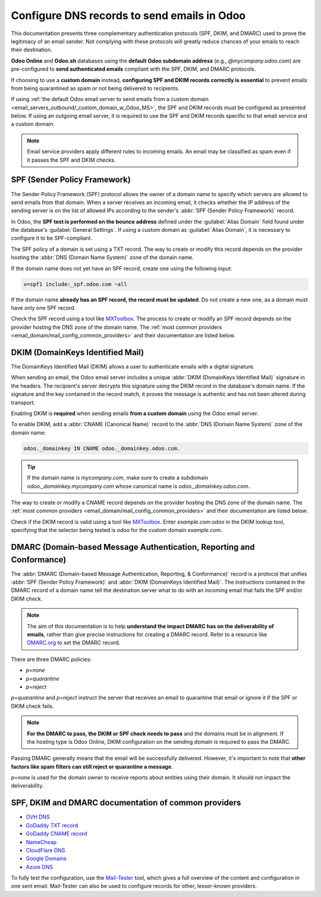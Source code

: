 ============================================
Configure DNS records to send emails in Odoo
============================================

This documentation presents three complementary authentication protocols (SPF, DKIM, and DMARC) used
to prove the legitimacy of an email sender. Not complying with these protocols will greatly reduce
chances of your emails to reach their destination.

**Odoo Online** and **Odoo.sh** databases using the **default Odoo subdomain address** (e.g.,
`\@mycompany.odoo.com`) are pre-configured to **send authenticated emails** compliant with the SPF,
DKIM, and DMARC protocols.

.. _email_domain/email_custom_domain:

If choosing to use a **custom domain** instead, **configuring SPF and DKIM records correctly is
essential** to prevent emails from being quarantined as spam or not being delivered to recipients.

If using :ref:`the default Odoo email server to send emails from a custom domain
<email_servers_outbound/_custom_domain_w_Odoo_MS>`, the SPF and DKIM records must be configured as
presented below. If using an outgoing email server, it is required to use the SPF and DKIM records
specific to that email service and a custom domain.

.. note::
   Email service providers apply different rules to incoming emails. An email may be classified as
   spam even if it passes the SPF and DKIM checks.

.. _email_domain/spf:

SPF (Sender Policy Framework)
=============================

The Sender Policy Framework (SPF) protocol allows the owner of a domain name to specify which
servers are allowed to send emails from that domain. When a server receives an incoming email, it
checks whether the IP address of the sending server is on the list of allowed IPs according to the
sender's :abbr:`SPF (Sender Policy Framework)` record.

In Odoo, the **SPF test is performed on the bounce address** defined under the :guilabel:`Alias
Domain` field found under the database's :guilabel:`General Settings`. If using a custom domain as
:guilabel:`Alias Domain`, it is necessary to configure it to be SPF-compliant.

The SPF policy of a domain is set using a TXT record. The way to create or modify this record
depends on the provider hosting the :abbr:`DNS (Domain Name System)` zone of the domain name.

If the domain name does not yet have an SPF record, create one using the following input:

.. code-block:: bash

   v=spf1 include:_spf.odoo.com ~all

If the domain name **already has an SPF record, the record must be updated**. Do not create a new
one, as a domain must have only one SPF record.

.. example::
   If the TXT record is `v=spf1 include:_spf.google.com ~all`, edit it to add
   `include:_spf.odoo.com`: `v=spf1 include:_spf.odoo.com include:_spf.google.com ~all`

Check the SPF record using a tool like `MXToolbox <https://mxtoolbox.com/spf.aspx>`_. The process to
create or modify an SPF record depends on the provider hosting the DNS zone of the domain name. The
:ref:`most common providers <email_domain/mail_config_common_providers>` and their documentation are
listed below.

.. _email_domain/DKIM_compliant:

DKIM (DomainKeys Identified Mail)
=================================

The DomainKeys Identified Mail (DKIM) allows a user to authenticate emails with a digital signature.

When sending an email, the Odoo email server includes a unique :abbr:`DKIM (DomainKeys Identified
Mail)` signature in the headers. The recipient's server decrypts this signature using the DKIM
record in the database's domain name. If the signature and the key contained in the record match, it
proves the message is authentic and has not been altered during transport.

Enabling DKIM is **required** when sending emails **from a custom domain** using the Odoo email
server.

To enable DKIM, add a :abbr:`CNAME (Canonical Name)` record to the :abbr:`DNS (Domain Name System)`
zone of the domain name:

.. code-block:: bash

   odoo._domainkey IN CNAME odoo._domainkey.odoo.com.

.. tip::
   If the domain name is `mycompany.com`, make sure to create a subdomain
   `odoo._domainkey.mycompany.com` whose canonical name is `odoo._domainkey.odoo.com.`.

The way to create or modify a CNAME record depends on the provider hosting the DNS zone of the
domain name. The :ref:`most common providers <email_domain/mail_config_common_providers>` and their
documentation are listed below.

Check if the DKIM record is valid using a tool like `MXToolbox <https://mxtoolbox.com/spf.aspx>`_.
Enter `example.com:odoo` in the DKIM lookup tool, specifying that the selector being tested is
`odoo` for the custom domain `example.com`.

.. _email_domain/DMARC_policy:

DMARC (Domain-based Message Authentication, Reporting and Conformance)
======================================================================

The :abbr:`DMARC (Domain-based Message Authentication, Reporting, & Conformance)` record is a
protocol that unifies :abbr:`SPF (Sender Policy Framework)` and :abbr:`DKIM (DomainKeys Identified
Mail)`. The instructions contained in the DMARC record of a domain name tell the destination server
what to do with an incoming email that fails the SPF and/or DKIM check.

.. note::
   The aim of this documentation is to help **understand the impact DMARC has on the deliverability
   of emails**, rather than give precise instructions for creating a DMARC record. Refer to a
   resource like `DMARC.org <https://dmarc.org/>`_ to set the DMARC record.

There are three DMARC policies:

- `p=none`
- `p=quarantine`
- `p=reject`

`p=quarantine` and `p=reject` instruct the server that receives an email to quarantine that email or
ignore it if the SPF or DKIM check fails.

.. note::
   **For the DMARC to pass, the DKIM or SPF check needs to pass** and the domains must be in
   alignment. If the hosting type is Odoo Online, DKIM configuration on the sending domain is
   required to pass the DMARC.

Passing DMARC generally means that the email will be successfully delivered. However, it's important
to note that **other factors like spam filters can still reject or quarantine a message**.

`p=none` is used for the domain owner to receive reports about entities using their domain. It
should not impact the deliverability.

.. example::
   :literal:`_dmarc IN TXT “v=DMARC1; p=none; rua=mailto:postmaster@example.com”` means that
   aggregate DMARC reports will be sent to `postmaster\@example.com`.

.. _email_domain/mail_config_common_providers:

SPF, DKIM and DMARC documentation of common providers
=====================================================

- `OVH DNS <https://docs.ovh.com/us/en/domains/web_hosting_how_to_edit_my_dns_zone/>`_
- `GoDaddy TXT record <https://www.godaddy.com/help/add-a-txt-record-19232>`_
- `GoDaddy CNAME record <https://www.godaddy.com/help/add-a-cname-record-19236>`_
- `NameCheap <https://www.namecheap.com/support/knowledgebase/article.aspx/317/2237/how-do-i-add-txtspfdkimdmarc-records-for-my-domain/>`_
- `CloudFlare DNS <https://support.cloudflare.com/hc/en-us/articles/360019093151>`_
- `Google Domains <https://support.google.com/domains/answer/3290350?hl=en>`_
- `Azure DNS <https://docs.microsoft.com/en-us/azure/dns/dns-getstarted-portal>`_

To fully test the configuration, use the `Mail-Tester <https://www.mail-tester.com/>`_ tool, which
gives a full overview of the content and configuration in one sent email. Mail-Tester can also be
used to configure records for other, lesser-known providers.

.. seealso::
   `Using Mail-Tester to set SPF Records for specific carriers <https://www.mail-tester.com/spf/>`_
